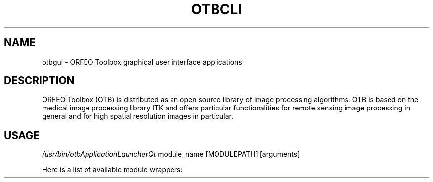 .\" DO NOT MODIFY THIS FILE!  It was generated by help2man 1.45.1.
.TH OTBCLI "1" "July 2014" "otbcli 4.0.0" "User Commands"
.SH NAME
otbgui \- ORFEO Toolbox graphical user interface applications
.SH DESCRIPTION
ORFEO Toolbox (OTB) is distributed as an open source library of image
processing algorithms. OTB is based on the medical image processing library
ITK and offers particular functionalities for remote sensing image processing
in general and for high spatial resolution images in particular.
.SH USAGE
\fI/usr/bin/otbApplicationLauncherQt\fP module_name [MODULEPATH] [arguments]
.P
Here is a list of available module wrappers:
